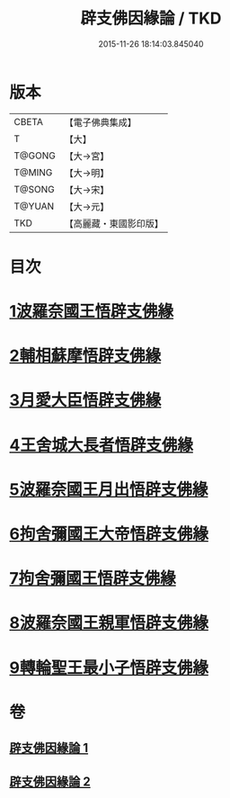 #+TITLE: 辟支佛因緣論 / TKD
#+DATE: 2015-11-26 18:14:03.845040
* 版本
 |     CBETA|【電子佛典集成】|
 |         T|【大】     |
 |    T@GONG|【大→宮】   |
 |    T@MING|【大→明】   |
 |    T@SONG|【大→宋】   |
 |    T@YUAN|【大→元】   |
 |       TKD|【高麗藏・東國影印版】|

* 目次
* [[file:KR6o0054_001.txt::001-0473a26][1波羅奈國王悟辟支佛緣]]
* [[file:KR6o0054_001.txt::0475a4][2輔相蘇摩悟辟支佛緣]]
* [[file:KR6o0054_001.txt::0475c18][3月愛大臣悟辟支佛緣]]
* [[file:KR6o0054_002.txt::002-0476c26][4王舍城大長者悟辟支佛緣]]
* [[file:KR6o0054_002.txt::0477b27][5波羅奈國王月出悟辟支佛緣]]
* [[file:KR6o0054_002.txt::0478b12][6拘舍彌國王大帝悟辟支佛緣]]
* [[file:KR6o0054_002.txt::0479a21][7拘舍彌國王悟辟支佛緣]]
* [[file:KR6o0054_002.txt::0479c13][8波羅奈國王親軍悟辟支佛緣]]
* [[file:KR6o0054_002.txt::0480b7][9轉輪聖王最小子悟辟支佛緣]]
* 卷
** [[file:KR6o0054_001.txt][辟支佛因緣論 1]]
** [[file:KR6o0054_002.txt][辟支佛因緣論 2]]
